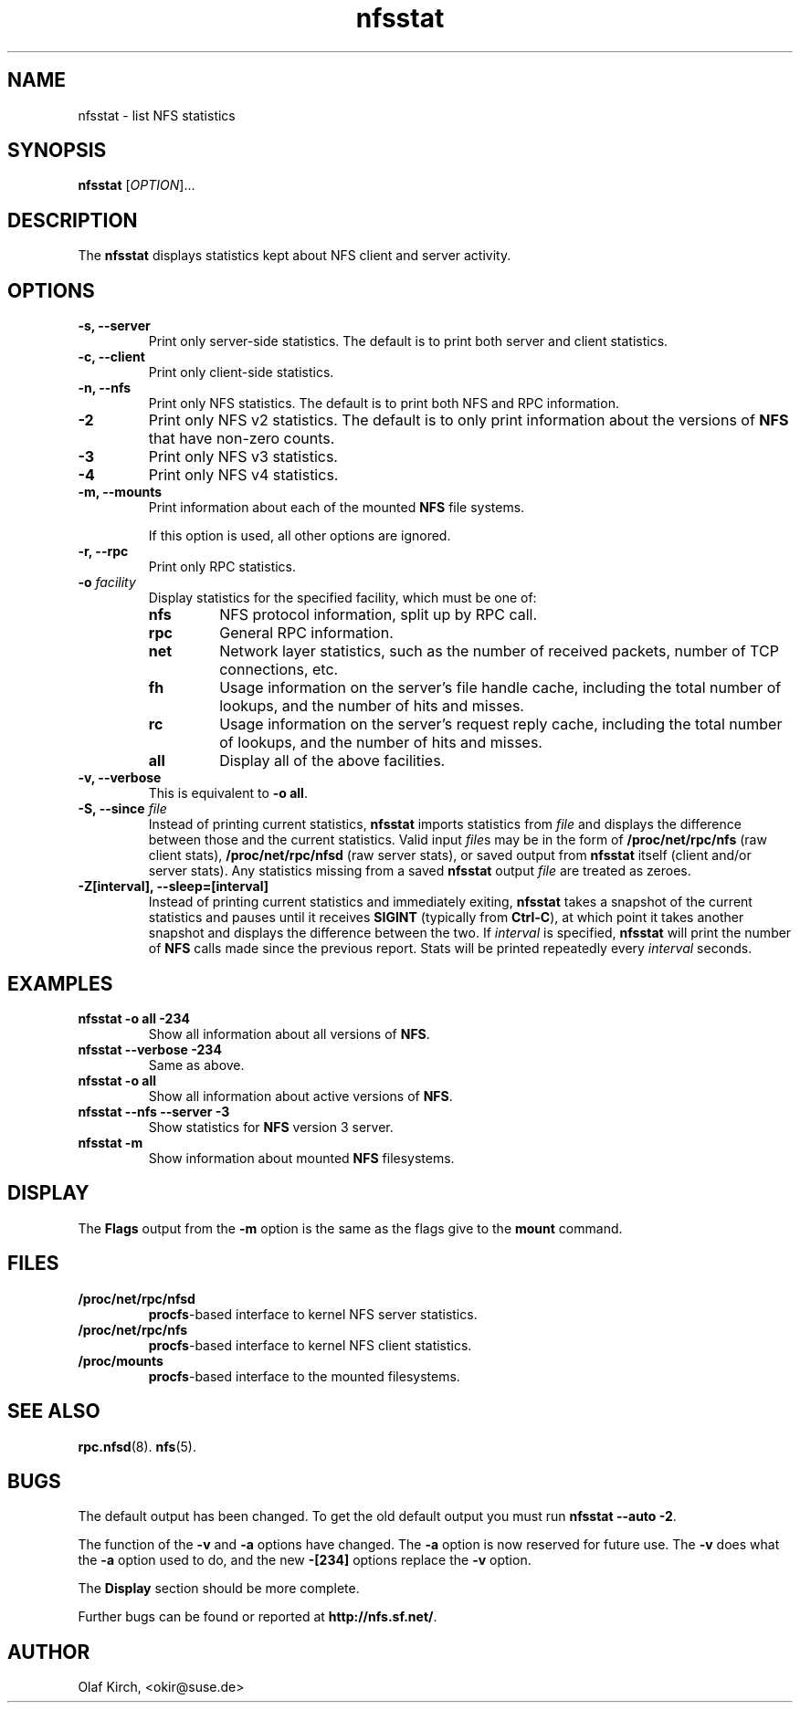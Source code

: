 .\"
.\" nfsstat(8)
.\" 
.\" Copyright (C) 1996-2005 Olaf Kirch <okir@suse.de>
.TH nfsstat 8 "7 Aug 2007"
.SH NAME
nfsstat \- list NFS statistics
.SH SYNOPSIS
.B nfsstat
[\fIOPTION\fR]...
.SH DESCRIPTION
The
.B nfsstat
displays statistics kept about NFS client and server activity.
.SH OPTIONS
.TP
.B \-s, \-\-server
Print only server-side statistics. The default is to print both server and
client statistics.
.TP
.B \-c, \-\-client
Print only client-side statistics.
.TP
.B \-n, \-\-nfs
Print only NFS statistics. The default is to print both NFS and RPC
information.
.TP
.B \-2
Print only NFS v2 statistics. The default is to only print information
about the versions of \fBNFS\fR that have non-zero counts.
.TP
.B \-3
Print only NFS v3 statistics. 
.TP
.B \-4
Print only NFS v4 statistics. 
.TP
.B \-m, \-\-mounts
Print information about each of the mounted \fBNFS\fR file systems.

If this option is used, all other options are ignored.
.TP
.B \-r, \-\-rpc
Print only RPC statistics.
.TP
.BI \-o " facility
Display statistics for the specified facility, which must be one of:
.RS
.TP
.B nfs
NFS protocol information, split up by RPC call.
.TP
.B rpc
General RPC information.
.TP
.B net
Network layer statistics, such as the number of received packets, number
of TCP connections, etc.
.TP
.B fh
Usage information on the server's file handle cache, including the
total number of lookups, and the number of hits and misses.
.TP
.B rc
Usage information on the server's request reply cache, including the
total number of lookups, and the number of hits and misses.
.TP
.B all
Display all of the above facilities.
.RE
.TP
.B \-v, \-\-verbose
This is equivalent to \fB\-o all\fR.
.TP
.BI "\-S, \-\-since " file
Instead of printing current statistics, 
.B nfsstat
imports statistics from
.I file
and displays the difference between those and the current statistics.
Valid input
.IR file "s may be in the form of "
.B /proc/net/rpc/nfs
(raw client stats),
.B /proc/net/rpc/nfsd
(raw server stats), or saved output from
.B nfsstat
itself (client and/or server stats).   Any statistics missing from a saved
.B nfsstat
output 
.I file
are treated as zeroes.
.TP
.B \-Z[interval], \-\-sleep=[interval]
Instead of printing current statistics and immediately exiting,
.B nfsstat
takes a snapshot of the current statistics and pauses until it receives
.B SIGINT
(typically from
.BR Ctrl-C ),
at which point it takes another snapshot and displays the difference
between the two.
If \fIinterval\fR is specified, 
.B nfsstat
will print the number of \fBNFS\fR calls made since the previous report.
Stats will be printed repeatedly every \fIinterval\fR seconds.
.\" --------------------- EXAMPLES -------------------------------
.SH EXAMPLES
.TP
.B nfsstat \-o all \-234
Show all information about all versions of \fBNFS\fR.
.TP
.B nfsstat \-\-verbose \-234
Same as above.
.TP
.B nfsstat \-o all
Show all information about active versions of \fBNFS\fR.
.TP
.B nfsstat \-\-nfs \-\-server \-3
Show statistics for \fBNFS\fR version 3 server.
.TP
.B nfsstat \-m
Show information about mounted \fBNFS\fR filesystems.
.\" --------------------- DISPLAY --------------------------------
.SH DISPLAY
The \fBFlags\fR output from the \fB\-m\fR option is the same as the
flags give to the \fBmount\fR command.
.\" --------------------- FILES ----------------------------------
.SH FILES
.TP
.B /proc/net/rpc/nfsd
.BR procfs -based
interface to kernel NFS server statistics.
.TP
.B /proc/net/rpc/nfs
.BR procfs -based
interface to kernel NFS client statistics.
.TP
.B /proc/mounts
.BR procfs -based
interface to the mounted filesystems.
.\" -------------------- SEE ALSO --------------------------------
.SH SEE ALSO
.BR rpc.nfsd (8).
.BR nfs (5).
.\" ---------------------- BUGS ----------------------------------
.SH BUGS
The default output has been changed.  To get the old default output you must run \fBnfsstat \-\-auto \-2\fR.
.P
The function of the \fB\-v\fR and \fB\-a\fR options have changed. The \fB\-a\fR option
is now reserved for future use. The \fB\-v\fR does what the \fB\-a\fR option used to do,
and the new \fB\-[234]\fR options replace the \fB\-v\fR option.
.P
The \fBDisplay\fR section should be more complete.
.P
Further bugs can be found or reported at 
.BR http://nfs.sf.net/ .
.\" -------------------- AUTHOR ----------------------------------
.SH AUTHOR
Olaf Kirch, <okir@suse.de>
